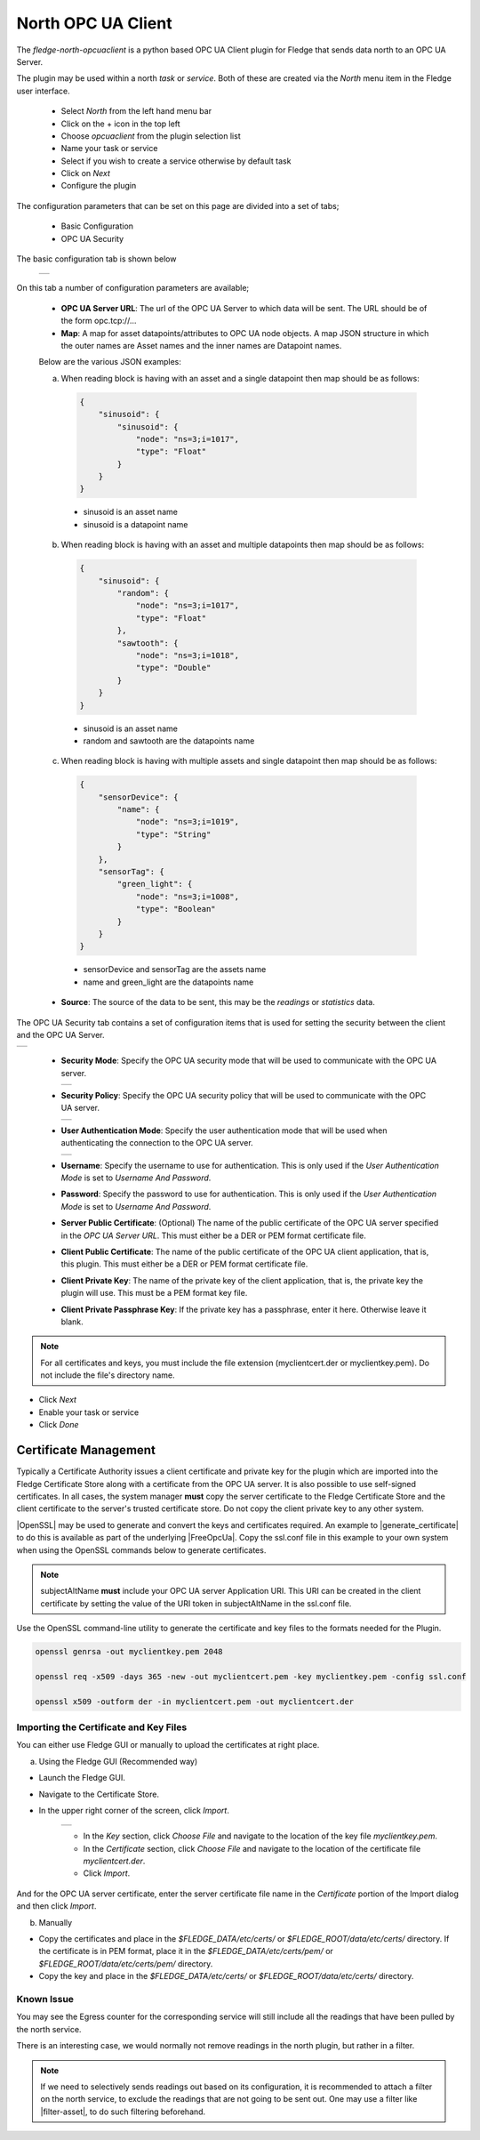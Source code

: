 .. Images
.. |opcuaclient_basic| image:: images/opcuaclient.jpg
.. |opcuaclient_security| image:: images/security.jpg
.. |security_mode| image:: images/security_mode.jpg
.. |security_policy| image:: images/security_policy.jpg
.. |user_authentication_mode| image:: images/user_authentication_mode.jpg
.. |certstore| image:: images/certificatestore.jpg

.. Links

.. |OpenSSL| raw:: html

    <a href="https://www.openssl.org">OpenSSL</a>

.. |generate_certificate| raw:: html

    <a href="https://github.com/FreeOpcUa/opcua-asyncio/blob/master/examples/generate_certificate.sh">generate certificates</a>

.. |FreeOpcUa| raw:: html

    <a href="https://github.com/FreeOpcUa/opcua-asyncio">FreeOpcUa python library</a>

.. |filter-asset| raw:: html

   <a href="../fledge-filter-asset/index.html">Asset Filter</a>



North OPC UA Client
===================

The *fledge-north-opcuaclient* is a python based OPC UA Client plugin for Fledge that sends data north to an OPC UA Server.

The plugin may be used within a north *task* or *service*. Both of these are created via the *North* menu item in the Fledge user interface.

  - Select *North* from the left hand menu bar

  - Click on the + icon in the top left

  - Choose *opcuaclient* from the plugin selection list

  - Name your task or service

  - Select if you wish to create a service otherwise by default task

  - Click on *Next*

  - Configure the plugin

The configuration parameters that can be set on this page are divided into a set of tabs;

  - Basic Configuration

  - OPC UA Security

The basic configuration tab is shown below

  +---------------------+
  | |opcuaclient_basic| |
  +---------------------+

On this tab a number of configuration parameters are available;

      - **OPC UA Server URL**: The url of the OPC UA Server to which data will be sent. The URL should be of the form opc.tcp://...

      - **Map**: A map for asset datapoints/attributes to OPC UA node objects. A map JSON structure in which the outer names are Asset names and the inner names are Datapoint names.

      Below are the various JSON examples:

      a) When reading block is having with an asset and a single datapoint then map should be as follows:

        .. code-block:: JSON

            {
                "sinusoid": {
                    "sinusoid": {
                        "node": "ns=3;i=1017",
                        "type": "Float"
                    }
                }
            }

        - sinusoid is an asset name
        - sinusoid is a datapoint name

      b) When reading block is having with an asset and multiple datapoints then map should be as follows:

        .. code-block:: JSON

            {
                "sinusoid": {
                    "random": {
                        "node": "ns=3;i=1017",
                        "type": "Float"
                    },
                    "sawtooth": {
                        "node": "ns=3;i=1018",
                        "type": "Double"
                    }
                }
            }

        - sinusoid is an asset name
        - random and sawtooth are the datapoints name

      c) When reading block is having with multiple assets and single datapoint then map should be as follows:

        .. code-block:: JSON

            {
                "sensorDevice": {
                    "name": {
                        "node": "ns=3;i=1019",
                        "type": "String"
                    }
                },
                "sensorTag": {
                    "green_light": {
                        "node": "ns=3;i=1008",
                        "type": "Boolean"
                    }
                }
            }

        - sensorDevice and sensorTag are the assets name
        - name and green_light are the datapoints name

      - **Source**: The source of the data to be sent, this may be the *readings* or *statistics* data.

The OPC UA Security tab contains a set of configuration items that is used for setting the security between the client and the OPC UA Server.

+------------------------+
| |opcuaclient_security| |
+------------------------+

  - **Security Mode**: Specify the OPC UA security mode that will be used to communicate with the OPC UA server.

    +-----------------+
    | |security_mode| |
    +-----------------+

  - **Security Policy**: Specify the OPC UA security policy that will be used to communicate with the OPC UA server.

    +-------------------+
    | |security_policy| |
    +-------------------+

  - **User Authentication Mode**: Specify the user authentication mode that will be used when authenticating the connection to the OPC UA server.

    +----------------------------+
    | |user_authentication_mode| |
    +----------------------------+

  - **Username**: Specify the username to use for authentication. This is only used if the *User Authentication Mode* is set to *Username And Password*.

  - **Password**: Specify the password to use for authentication. This is only used if the *User Authentication Mode* is set to *Username And Password*.

  - **Server Public Certificate**: (Optional) The name of the public certificate of the OPC UA server specified in the *OPC UA Server URL*. This must either be a DER or PEM format certificate file.

  - **Client Public Certificate**: The name of the public certificate of the OPC UA client application, that is, this plugin. This must either be a DER or PEM format certificate file.

  - **Client Private Key**: The name of the private key of the client application, that is, the private key the plugin will use. This must be a PEM format key file.

  - **Client Private Passphrase Key**: If the private key has a passphrase, enter it here. Otherwise leave it blank.

.. note::
    For all certificates and keys, you must include the file extension (myclientcert.der or myclientkey.pem). Do not include the file's directory name.

- Click *Next*

- Enable your task or service

- Click *Done*


Certificate Management
----------------------

Typically a Certificate Authority issues a client certificate and private key for the plugin which are imported into the Fledge Certificate Store along with a certificate from the OPC UA server.
It is also possible to use self-signed certificates. In all cases, the system manager **must** copy the server certificate to the Fledge Certificate Store and the client certificate to the server's trusted certificate store. Do not copy the client private key to any other system.

|OpenSSL| may be used to generate and convert the keys and certificates required.
An example to |generate_certificate| to do this is available as part of the underlying |FreeOpcUa|. Copy the ssl.conf file in this example to your own system when using the OpenSSL commands below to generate certificates.

.. note::
    subjectAltName **must** include your OPC UA server Application URI. This URI can be created in the client certificate by setting the value of the URI token in subjectAltName in the ssl.conf file.

Use the OpenSSL command-line utility to generate the certificate and key files to the formats needed for the Plugin.

.. code-block:: bash

   openssl genrsa -out myclientkey.pem 2048

   openssl req -x509 -days 365 -new -out myclientcert.pem -key myclientkey.pem -config ssl.conf

   openssl x509 -outform der -in myclientcert.pem -out myclientcert.der

Importing the Certificate and Key Files
~~~~~~~~~~~~~~~~~~~~~~~~~~~~~~~~~~~~~~~
You can either use Fledge GUI or manually to upload the certificates at right place.

a) Using the Fledge GUI (Recommended way)

- Launch the Fledge GUI.
- Navigate to the Certificate Store.
- In the upper right corner of the screen, click *Import*.

    +-------------+
    | |certstore| |
    +-------------+

    - In the *Key* section, click *Choose File* and navigate to the location of the key file *myclientkey.pem*.

    - In the *Certificate* section, click *Choose File* and navigate to the location of the certificate file *myclientcert.der*.

    - Click *Import*.

And for the OPC UA server certificate, enter the server certificate file name in the *Certificate* portion of the Import dialog and then click *Import*.

b) Manually

- Copy the certificates and place in the `$FLEDGE_DATA/etc/certs/` or `$FLEDGE_ROOT/data/etc/certs/` directory. If the certificate is in PEM format, place it in the `$FLEDGE_DATA/etc/certs/pem/` or `$FLEDGE_ROOT/data/etc/certs/pem/` directory.
- Copy the key and place in the `$FLEDGE_DATA/etc/certs/` or `$FLEDGE_ROOT/data/etc/certs/` directory.


Known Issue
~~~~~~~~~~~

You may see the Egress counter for the corresponding service will still include all the readings that have been pulled by the north service.

There is an interesting case, we would normally not remove readings in the north plugin, but rather in a filter.

.. note::
    If we need to selectively sends readings out based on its configuration, it is recommended to attach a filter on the north service, to exclude the readings that are not going to be sent out.
    One may use a filter like |filter-asset|, to do such filtering beforehand.

